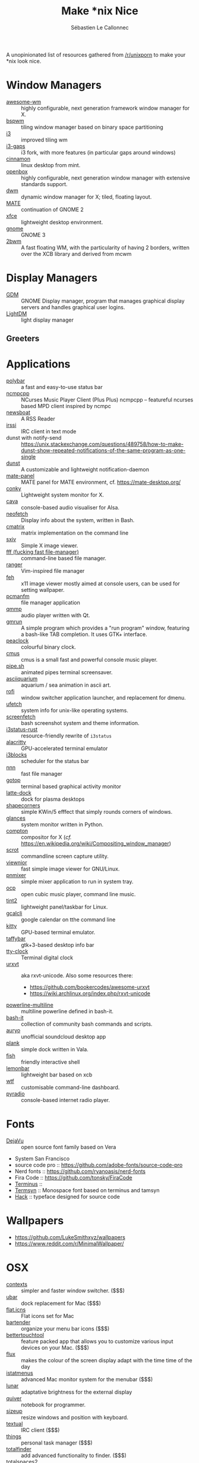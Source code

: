 #+title: Make *nix Nice
#+author: Sébastien Le Callonnec

A unopinionated list of resources gathered from [[https://reddit.com/r/unixporn][/r/unixporn]] to make
your *nix look nice.

* Window Managers

  - [[https://awesomewm.org/][awesome-wm]] :: highly configurable, next generation framework
       window manager for X.
  - [[https://github.com/baskerville/bspwm][bspwm]] :: tiling window manager based on binary space partitioning
  - [[https://i3wm.org/][i3]] :: improved tiling wm
  - [[https://github.com/Airblader/i3][i3-gaps]] :: i3 fork, with more features (in particular gaps around
       windows)
  - [[https://github.com/linuxmint/Cinnamon][cinnamon]] :: linux desktop from mint.
  - [[http://openbox.org/wiki/Main_Page][openbox]] :: highly configurable, next generation window manager
       with extensive standards support.
  - [[https://dwm.suckless.org/][dwm]] :: dynamic window manager for X; tiled, floating layout.
  - [[https://mate-desktop.org/][MATE]] :: continuation of GNOME 2
  - [[https://xfce.org/][xfce]] :: lightweight desktop environment.
  - [[https://www.gnome.org/][gnome]] :: GNOME 3
  - [[https://github.com/venam/2bwm][2bwm]] :: A fast floating WM, with the particularity of having 2
       borders, written over the XCB library and derived from mcwm

* Display Managers

  - [[https://wiki.gnome.org/Projects/GDM][GDM]] :: GNOME Display manager, program that manages graphical
       display servers and handles graphical user logins.
  - [[https://freedesktop.org/wiki/Software/LightDM/][LightDM]] :: light display manager

** Greeters

* Applications

  - [[https://github.com/jaagr/polybar][polybar]] :: a fast and easy-to-use status bar
  - [[https://rybczak.net/ncmpcpp/][ncmpcpp]] :: NCurses Music Player Client (Plus Plus)  ncmpcpp –
       featureful ncurses based MPD client inspired by ncmpc
  - [[https://newsboat.org/][newsboat]] :: A RSS Reader
  - [[https://irssi.org/][irssi]] ::  IRC client in text mode
  - dunst with notify-send ::
       https://unix.stackexchange.com/questions/489758/how-to-make-dunst-show-repeated-notifications-of-the-same-program-as-one-single
  - [[https://dunst-project.org/][dunst]] :: A customizable and lightweight notification-daemon
  - [[https://github.com/mate-desktop/mate-panel][mate-panel]] :: MATE panel for MATE environment, cf. https://mate-desktop.org/
  - [[https://github.com/brndnmtthws/conky][conky]] :: Lightweight system monitor for X.
  - [[https://github.com/karlstav/cava][cava]] :: console-based audio visualiser for Alsa.
  - [[https://github.com/dylanaraps/neofetch][neofetch]] :: Display info about the system, written in Bash.
  - [[https://github.com/abishekvashok/cmatrix][cmatrix]] :: matrix implementation on the command line
  - [[https://github.com/muennich/sxiv][sxiv]] :: Simple X image viewer.
  - [[https://github.com/dylanaraps/fff][fff (fucking fast file-manager)]] :: command-line based file manager.
  - [[https://github.com/ranger/ranger][ranger]] :: Vim-inspired file manager
  - [[https://feh.finalrewind.org/][feh]] :: x11 image viewer mostly aimed at console users, can be used
       for setting wallpaper.
  - [[https://wiki.lxde.org/en/PCManFM][pcmanfm]] :: file manager application
  - [[http://qmmp.ylsoftware.com/][qmmp]] :: audio player written with Qt.
  - [[https://sourceforge.net/projects/gmrun/][gmrun]] :: A simple program which provides a "run program" window,
       featuring a bash-like TAB completion. It uses GTK+ interface.
  - [[https://github.com/octobanana/peaclock][peaclock]] ::  colourful binary clock.
  - [[https://cmus.github.io/][cmus]] :: cmus is a small fast and powerful console music player.
  - [[https://github.com/pipeseroni/pipes.sh][pipe.sh]] :: animated pipes terminal screensaver.
  - [[https://github.com/cmatsuoka/asciiquarium][asciiquarium]] :: aquarium / sea animation in ascii art.
  - [[https://github.com/DaveDavenport/rofi][rofi]] :: window switcher application launcher, and replacement for dmenu.
  - [[https://gitlab.com/jschx/ufetch][ufetch]] ::  system info for unix-like operating systems.
  - [[https://github.com/KittyKatt/screenFetch][screenfetch]] :: bash screenshot system and theme information.
  - [[https://github.com/greshake/i3status-rust][i3status-rust]] ::  resource-friendly rewrite of =i3status=
  - [[https://github.com/jwilm/alacritty][alacritty]] :: GPU-accelerated terminal emulator
  - [[https://github.com/vivien/i3blocks][i3blocks]] :: scheduler for the status bar
  - [[https://github.com/jarun/nnn][nnn]] ::  fast file manager
  - [[https://github.com/cjbassi/gotop][gotop]] :: terminal based graphical activity monitor
  - [[https://github.com/KDE/latte-dock][latte-dock]] :: dock for plasma desktops
  - [[https://sourceforge.net/projects/shapecorners/][shapecorners]] :: simple KWin/5 efffect that simply rounds corners
       of windows.
  - [[https://nicolargo.github.io/glances/][glances]] :: system monitor written in Python.
  - [[https://github.com/chjj/compton][compton]] :: compositor for X (/cf./ https://en.wikipedia.org/wiki/Compositing_window_manager)
  - [[https://github.com/dreamer/scrot/][scrot]] ::  commandline screen capture utility.
  - [[https://siyanpanayotov.com/project/viewnior][viewnior]] :: fast simple image viewer for GNU/Linux.
  - [[https://github.com/nicklan/pnmixer/wiki][pnmixer]] ::  simple mixer application to run in system tray.
  - [[https://www.cubic.org/player/][ocp]] :: open cubic music player, command line music.
  - [[https://gitlab.com/o9000/tint2][tint2]] :: lightweight panel/taskbar for Linux.
  - [[https://github.com/insanum/gcalcli][gcalcli]] :: google calendar on tthe command line
  - [[https://sw.kovidgoyal.net/kitty/][kitty]] :: GPU-based terminal emulator.
  - [[https://github.com/taffybar/taffybar][taffybar]] :: gtk+3-based desktop info bar
  - [[https://github.com/xorg62/tty-clock][tty-clock]] :: Terminal digital clock
  - [[http://software.schmorp.de/pkg/rxvt-unicode.html][urxvt]] :: aka rxvt-unicode. Also some resources there:
    - https://github.com/bookercodes/awesome-urxvt
    - https://wiki.archlinux.org/index.php/rxvt-unicode
  - [[https://github.com/Bash-it/bash-it/tree/master/themes/powerline-multiline][powerline-multiline]] :: multiline powerline defined in bash-it.
  - [[https://github.com/Bash-it/bash-it][bash-it]] :: collection of community bash commands and scripts.
  - [[https://github.com/Superjo149/auryo][auryo]] :: unofficial soundcloud desktop app
  - [[https://launchpad.net/plank][plank]] :: simple dock written in Vala.
  - [[https://addy-dclxvi.github.io/post/fish-shell/][fish]] :: friendly interactive shell
  - [[https://github.com/LemonBoy/bar][lemonbar]] :: lightweight bar based on xcb
  - [[https://wtfutil.com/][wtf]] :: customisable command-line dashboard.
  - [[http://www.coderholic.com/pyradio/][pyradio]] :: console-based internet radio player.

* Fonts

  - [[https://dejavu-fonts.github.io/][DejaVu]] :: open source font family based on Vera
  - System San Francisco
  - source code pro :: https://github.com/adobe-fonts/source-code-pro
  - Nerd fonts :: https://github.com/ryanoasis/nerd-fonts
  - Fira Code :: https://github.com/tonsky/FiraCode
  - [[http://terminus-font.sourceforge.net/][Terminus]] ::
  - [[https://sourceforge.net/projects/termsyn/][Termsyn]] :: Monospace font based on terminus and tamsyn
  - [[https://github.com/source-foundry/Hack][Hack]] :: typeface designed for source code

* Wallpapers

  - https://github.com/LukeSmithxyz/wallpapers
  - https://www.reddit.com/r/MinimalWallpaper/


* OSX

  - [[https://contexts.co/][contexts]] ::  simpler and faster window switcher. ($$$)
  - [[https://brawersoftware.com/products/ubar][ubar]] :: dock replacement for Mac ($$$)
  - [[https://github.com/tinalatif/flat.icns][flat.icns]] ::  Flat icons set for Mac
  - [[https://www.macbartender.com/][bartender]] :: organize your menu bar icons ($$$)
  - [[https://folivora.ai/][bettertouchtool]] :: feature packed app that allows you to customize
       various input devices on your Mac. ($$$)
  - [[https://justgetflux.com/][flux]] :: makes the colour of the screen display adapt with the time
       time of the day
  - [[https://bjango.com/mac/istatmenus/][istatmenus]] :: advanced Mac monitor system for the menubar ($$$)
  - [[https://lunarapp.site/][lunar]] :: adaptative brightness for the external display
  - [[http://happenapps.com/#quiver][quiver]] :: notebook for programmer.
  - [[https://www.irradiatedsoftware.com/sizeup/][sizeup]] :: resize windows and position with keyboard.
  - [[https://www.codeux.com/textual/][textual]] :: IRC client ($$$)
  - [[https://culturedcode.com/things/][things]] :: personal task manager ($$$)
  - [[https://totalfinder.binaryage.com/][totalfinder]] :: add advanced functionality to finder. ($$$)
  - [[https://totalspaces.binaryage.com/][totalspaces2]] :: grid manager for windows in Mac ($$$)
  - [[https://github.com/DrabWeb/iTerm2][iTerm2 fork]] :: fork of iTerm2
  - [[https://github.com/koekeishiya/chunkwm][chunkwm]] ::  tiling window manager for osx
  - [[https://github.com/zzzeyez/Pecan][Pecan]] :: configurable bar for osx
